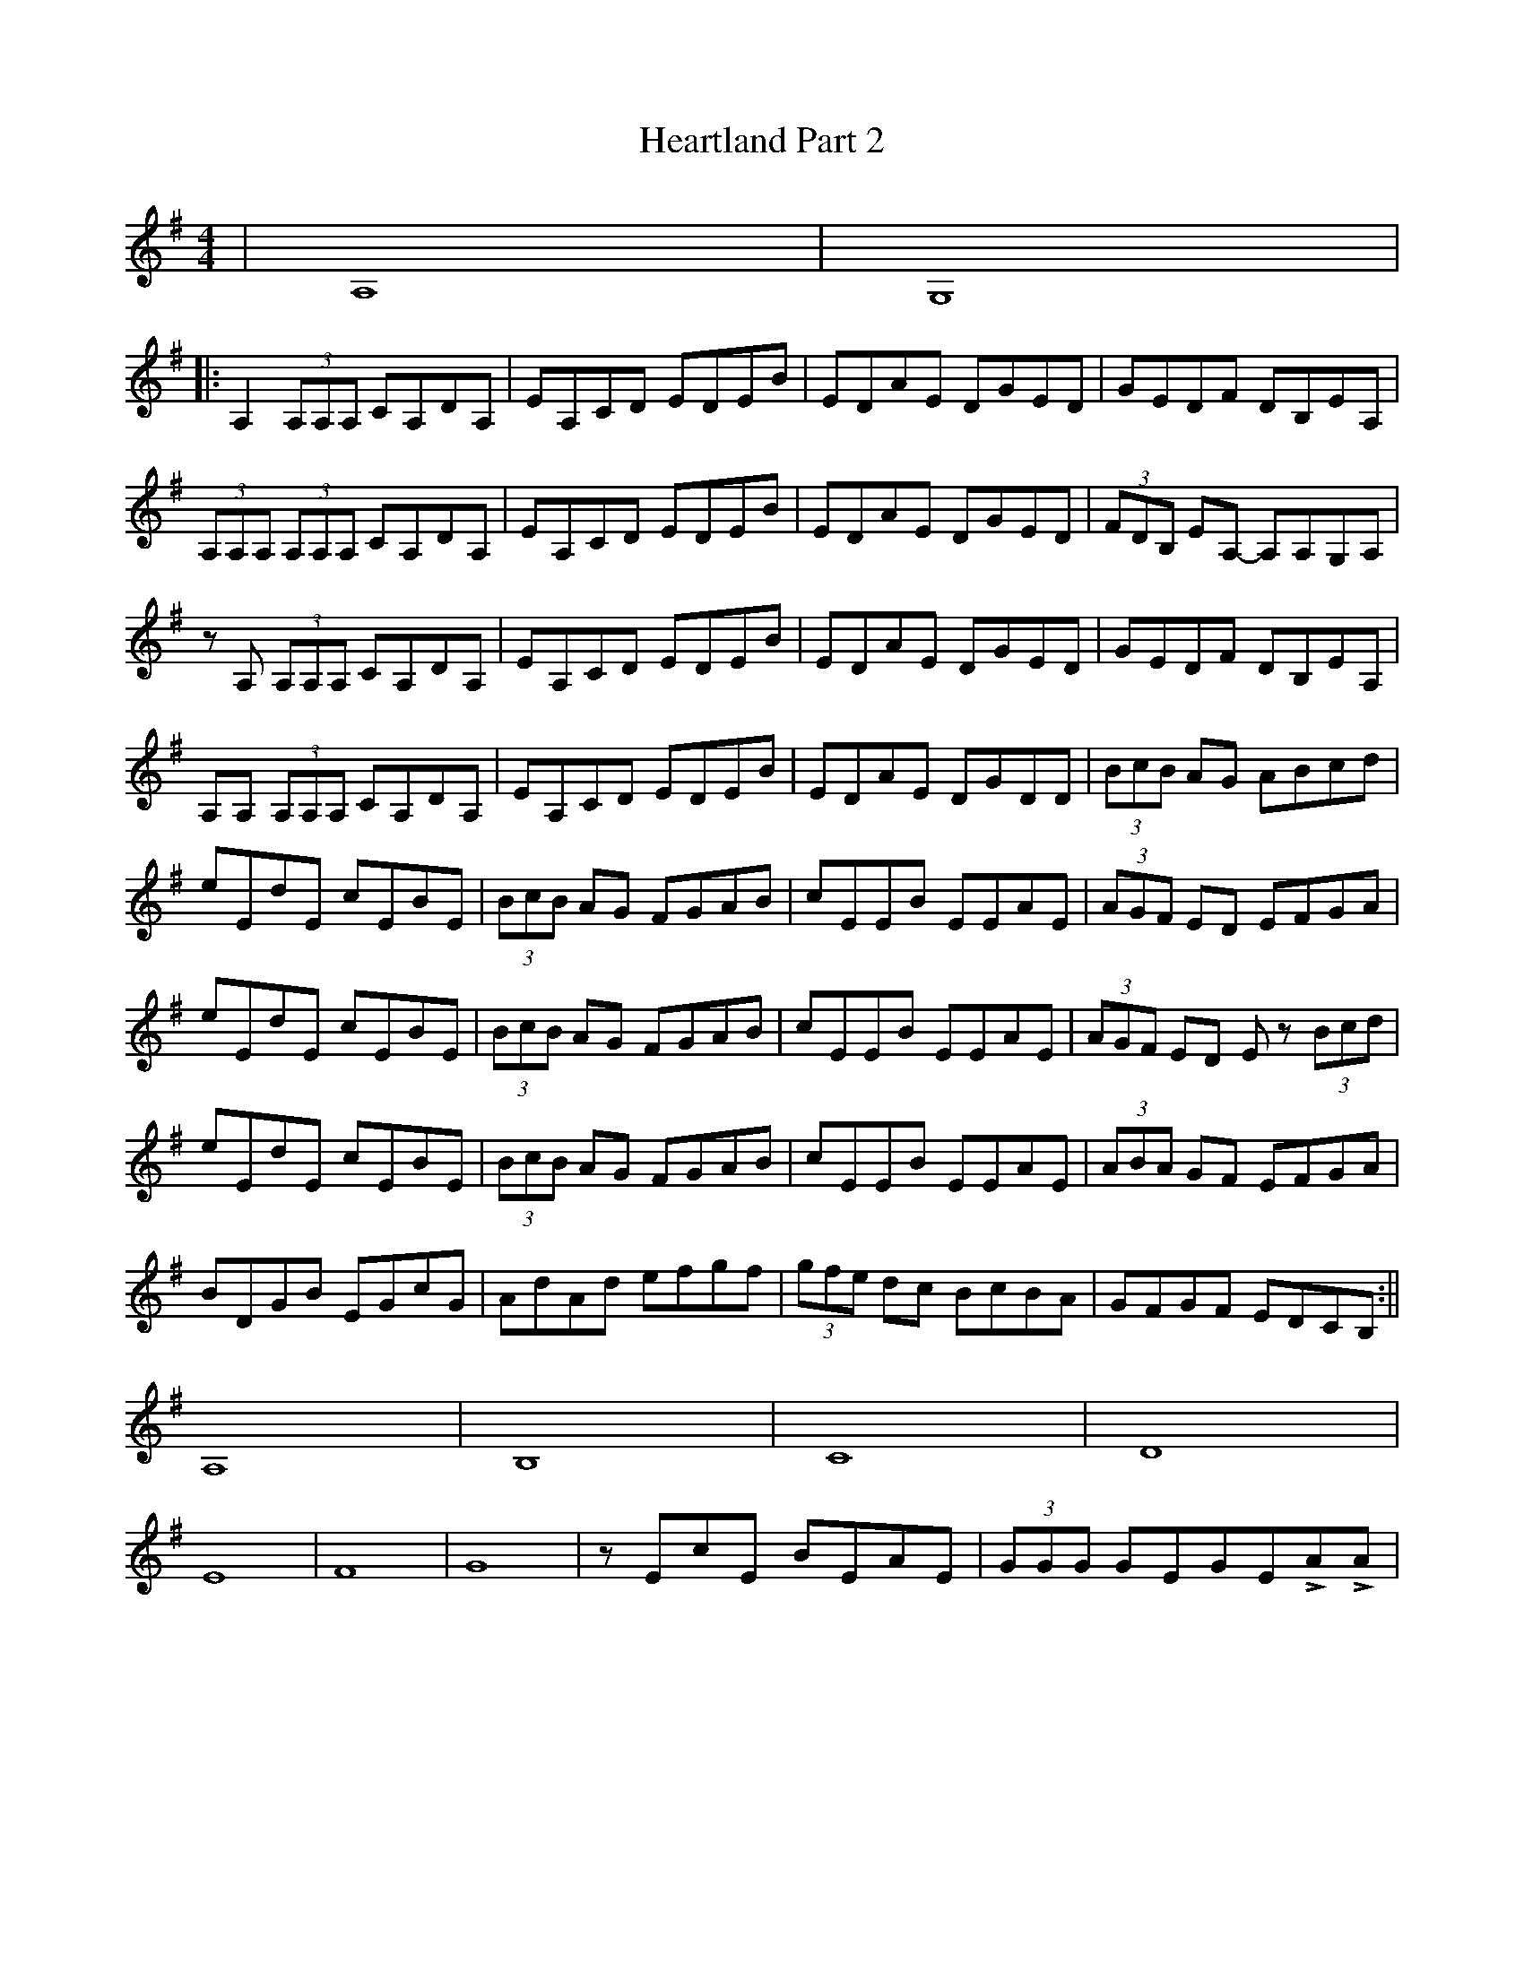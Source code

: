 X: 1
T: Heartland Part 2
Z: Hunter G
S: https://thesession.org/tunes/12727#setting21518
R: reel
M: 4/4
L: 1/8
K: Ador
|A,8|G,8|
||:A,2(3A,A,A, CA,DA,|EA,CD EDEB|EDAE DGED|GEDF DB,EA,|
(3A,A,A, (3A,A,A, CA,DA,|EA,CD EDEB|EDAE DGED|(3FDB, EA,- A,A,G,A,|
zA, (3A,A,A, CA,DA,|EA,CD EDEB|EDAE DGED|GEDF DB,EA,|
A,A, (3A,A,A, CA,DA,|EA,CD EDEB|EDAE DGDD|(3BcB AG ABcd|
eEdE cEBE|(3BcB AG FGAB|cEEB EEAE|(3AGF ED EFGA|
eEdE cEBE|(3BcB AG FGAB|cEEB EEAE|(3AGF ED Ez (3Bcd|
eEdE cEBE|(3BcB AG FGAB|cEEB EEAE|(3ABA GF EFGA|
BDGB EGcG|AdAd efgf|(3gfe dc BcBA|GFGF EDCB,:||
A,8|B,8|C8|D8|
E8|F8|G8|zEcE BEAE|(3GGG GEGELALA|
